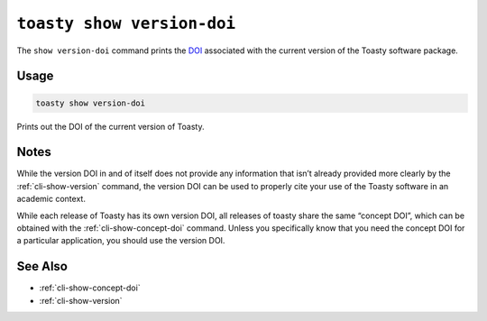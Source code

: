 .. _cli-show-version-doi:

===========================
``toasty show version-doi``
===========================

The ``show version-doi`` command prints the `DOI`_ associated with
the current version of the Toasty software package.

.. _DOI: https://help.zenodo.org/

Usage
=====

.. code-block:: shell

   toasty show version-doi

Prints out the DOI of the current version of Toasty.

Notes
=====

While the version DOI in and of itself does not provide any information that
isn’t already provided more clearly by the :ref:`cli-show-version` command, the
version DOI can be used to properly cite your use of the Toasty software in an
academic context.

While each release of Toasty has its own version DOI, all releases of toasty
share the same “concept DOI”, which can be obtained with the
:ref:`cli-show-concept-doi` command. Unless you specifically know that you need the
concept DOI for a particular application, you should use the version DOI.


See Also
========

- :ref:`cli-show-concept-doi`
- :ref:`cli-show-version`
